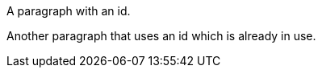 
[#in-use]
A paragraph with an id.

Another paragraph
[[in-use]]that uses an id
which is already in use.
